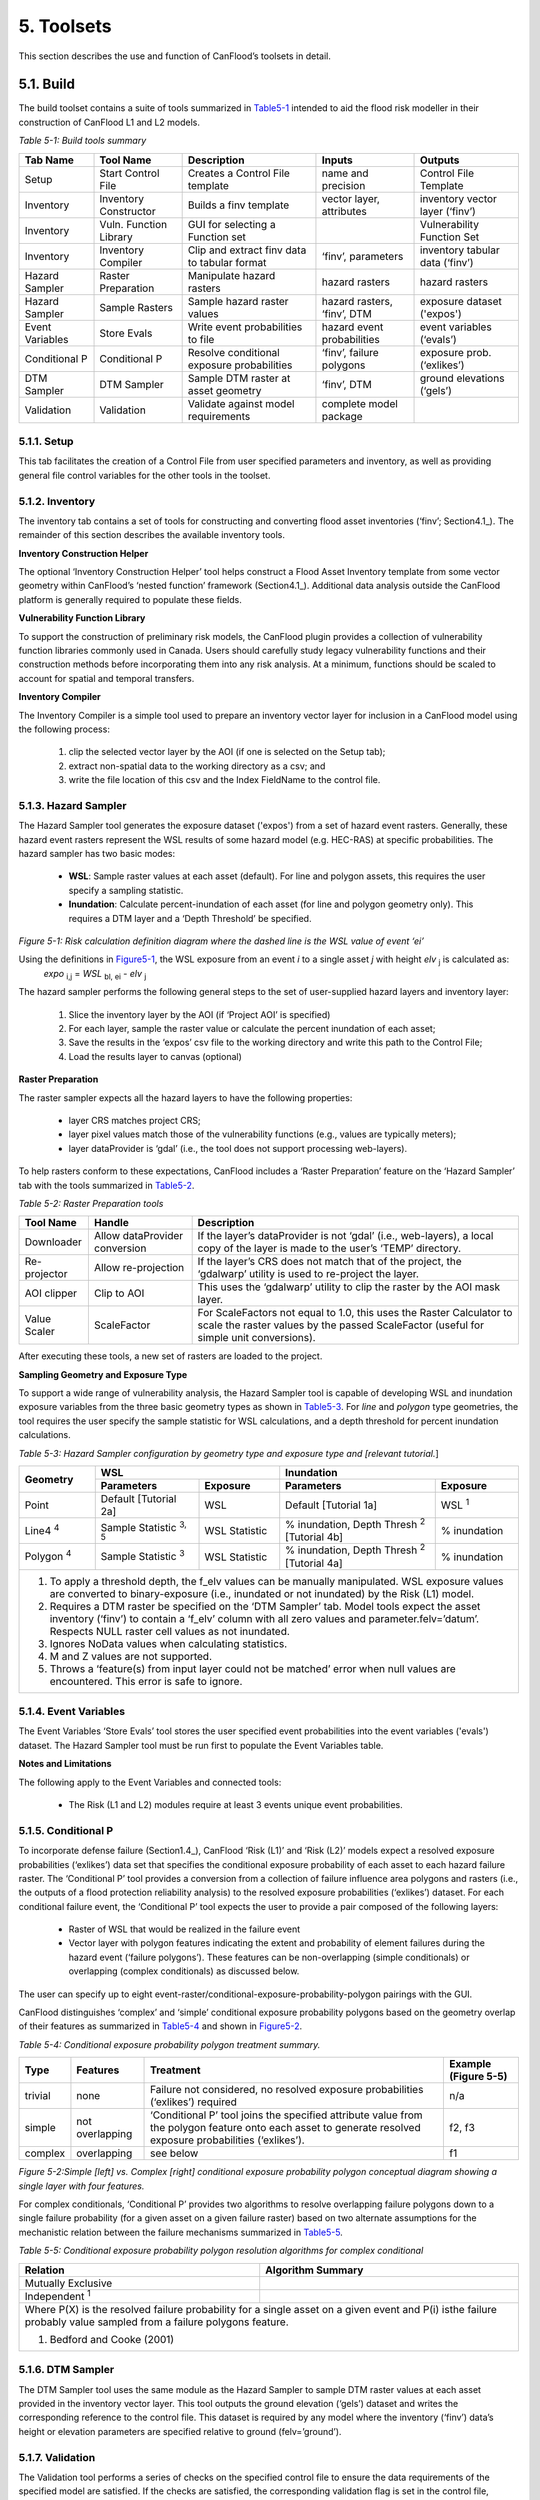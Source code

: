 .. _toolsets:

============================
5. Toolsets
============================

This section describes the use and function of CanFlood’s toolsets in detail.

.. _Section5.1:

***********************
5.1. Build                                   
***********************

.. image:: /_static/build_image.jpg
   :align: right

The build toolset contains a suite of tools summarized in Table5-1_ intended to aid the flood risk modeller in their construction of CanFlood L1 and L2 models.

.. _Table5-1:

*Table 5-1: Build tools summary*

+------------------------+---------------------------+-----------------------+----------------+------------------------+
| Tab Name               | Tool Name                 | Description           | Inputs         | Outputs                |
+========================+===========================+=======================+================+========================+
| Setup                  | Start Control File        | Creates a Control     | name and       | Control File           |
|                        |                           | File template         | precision      | Template               |
+------------------------+---------------------------+-----------------------+----------------+------------------------+
| Inventory              | Inventory Constructor     | Builds a finv         | vector layer,  | inventory vector       |
|                        |                           | template              | attributes     | layer (‘finv’)         |
+------------------------+---------------------------+-----------------------+----------------+------------------------+
| Inventory              | Vuln. Function Library    | GUI for selecting a   |                | Vulnerability          |
|                        |                           | Function set          |                | Function Set           |
+------------------------+---------------------------+-----------------------+----------------+------------------------+
| Inventory              | Inventory Compiler        | Clip and extract finv | ‘finv’,        | inventory tabular      |
|                        |                           | data to tabular format| parameters     | data (‘finv’)          |
+------------------------+---------------------------+-----------------------+----------------+------------------------+
| Hazard Sampler         | Raster Preparation        | Manipulate hazard     | hazard rasters | hazard rasters         |
|                        |                           | rasters               |                |                        |
+------------------------+---------------------------+-----------------------+----------------+------------------------+
| Hazard Sampler         | Sample Rasters            | Sample hazard raster  | hazard rasters,| exposure dataset       |
|                        |                           | values                | ‘finv’, DTM    | ('expos')              |
+------------------------+---------------------------+-----------------------+----------------+------------------------+
| Event Variables        | Store Evals               | Write event           | hazard event   | event variables        |
|                        |                           | probabilities to file | probabilities  | (‘evals’)              |
+------------------------+---------------------------+-----------------------+----------------+------------------------+
| Conditional P          | Conditional P             | Resolve conditional   | ‘finv’, failure| exposure               |
|                        |                           | exposure probabilities| polygons       | prob.(‘exlikes’)       |
+------------------------+---------------------------+-----------------------+----------------+------------------------+
| DTM Sampler            | DTM Sampler               | Sample DTM raster at  | ‘finv’, DTM    | ground elevations      |
|                        |                           | asset geometry        |                | (‘gels’)               |
+------------------------+---------------------------+-----------------------+----------------+------------------------+
| Validation             | Validation                | Validate against      | complete model |                        |
|                        |                           | model requirements    | package        |                        |
+------------------------+---------------------------+-----------------------+----------------+------------------------+


5.1.1. Setup
================

This tab facilitates the creation of a Control File from user specified parameters and inventory, as well as providing general file control variables for the other tools in the toolset.

5.1.2. Inventory
================

The inventory tab contains a set of tools for constructing and converting flood asset inventories (‘finv’; Section4.1_). The remainder of this section describes the available inventory tools.

**Inventory Construction Helper**

The optional ‘Inventory Construction Helper’ tool helps construct a Flood Asset Inventory template from some vector geometry within CanFlood’s ‘nested function’ framework (Section4.1_). Additional data analysis outside the CanFlood platform is generally required to populate these fields.

**Vulnerability Function Library**

To support the construction of preliminary risk models, the CanFlood plugin provides a collection of vulnerability function libraries commonly used in Canada. Users should carefully study legacy vulnerability functions and their construction methods before incorporating them into any risk analysis. At a minimum, functions should be scaled to account for spatial and temporal transfers.

**Inventory Compiler**

The Inventory Compiler is a simple tool used to prepare an inventory vector layer for inclusion in a CanFlood model using the following process:

  1. clip the selected vector layer by the AOI (if one is selected on the Setup tab);
  2. extract non-spatial data to the working directory as a csv; and
  3. write the file location of this csv and the Index FieldName to the control file.

.. _Section5.1.3:

5.1.3. Hazard Sampler
======================

The Hazard Sampler tool generates the exposure dataset ('expos') from a set of hazard event rasters. Generally, these hazard event rasters represent the WSL results of some hazard model (e.g. HEC-RAS) at specific probabilities. The hazard sampler has two basic modes:

  • **WSL**: Sample raster values at each asset (default). For line and polygon assets, this requires the user specify a sampling statistic.
  • **Inundation**: Calculate percent-inundation of each asset (for line and polygon geometry only). This requires a DTM layer and a ‘Depth Threshold’ be specified.

.. _Figure5-1:

.. image:: /_static/toolsets_5_1_3_haz_sampler.jpg

*Figure 5-1: Risk calculation definition diagram where the dashed line is the WSL value of event ‘ei’*

Using the definitions in Figure5-1_, the WSL exposure from an event *i* to a single asset *j* with height *elv* :sub:`j` is calculated as: 
                           *expo* :sub:`i,j` = *WSL* :sub:`bl, ei` - *elv* :sub:`j`

The hazard sampler performs the following general steps to the set of user-supplied hazard layers and inventory layer:

  1) Slice the inventory layer by the AOI (if ‘Project AOI’ is specified)
  2) For each layer, sample the raster value or calculate the percent inundation of each asset;
  3) Save the results in the ‘expos’ csv file to the working directory and write this path to the Control File;
  4) Load the results layer to canvas (optional)

**Raster Preparation**

The raster sampler expects all the hazard layers to have the following properties:

  • layer CRS matches project CRS;
  • layer pixel values match those of the vulnerability functions (e.g., values are typically meters);
  • layer dataProvider is ‘gdal’ (i.e., the tool does not support processing web-layers).

To help rasters conform to these expectations, CanFlood includes a ‘Raster Preparation’ feature on the ‘Hazard Sampler’ tab with the tools summarized in Table5-2_.

.. image:: /_static/toolsets_5_1_3_hazsamp_ras_prep.jpg

.. _Table5-2:

*Table 5-2: Raster Preparation tools*

+------------------------+---------------------------+-----------------------+--------------------------------+
| Tool Name              | Handle                    | Description                                            |
+========================+===========================+=======================+================================+
| Downloader             | Allow dataProvider        | If the layer’s dataProvider is not ‘gdal’              | 
|                        | conversion                | (i.e., web-layers), a local copy of the layer is       |
|                        |                           | made to the user’s ‘TEMP’ directory.                   |
+------------------------+---------------------------+-----------------------+--------------------------------+
| Re-projector           | Allow re-projection       | If the layer’s CRS does not match that of the project, | 
|                        |                           | the ‘gdalwarp’ utility is used to re-project the layer.|
+------------------------+---------------------------+-----------------------+--------------------------------+
| AOI clipper            | Clip to AOI               | This uses the ‘gdalwarp’ utility to clip the           |
|                        |                           | raster by the AOI mask layer.                          |
+------------------------+---------------------------+-----------------------+--------------------------------+
| Value Scaler           | ScaleFactor               | For ScaleFactors not equal to 1.0, this uses the Raster|
|                        |                           | Calculator to scale the raster values by the passed    |
|                        |                           | ScaleFactor (useful for simple unit conversions).      |
+------------------------+---------------------------+-----------------------+--------------------------------+

After executing these tools, a new set of rasters are loaded to the project.

**Sampling Geometry and Exposure Type**

To support a wide range of vulnerability analysis, the Hazard Sampler tool is capable of developing WSL and inundation exposure variables from the three basic geometry types as shown in Table5-3_. For *line* and *polygon* type geometries, the tool requires the user specify the sample statistic for WSL calculations, and a depth threshold for percent inundation calculations.

.. _Table5-3:

*Table 5-3: Hazard Sampler configuration by geometry type and exposure type and [relevant tutorial.*]

+------------------------+---------------------------------------------+---------------------------------------------+
| Geometry               |                       WSL                   |                 Inundation                  |
|                        +------------------------+--------------------+------------------------+--------------------+
|                        | Parameters             | Exposure           | Parameters             | Exposure           |
+========================+========================+====================+========================+====================+
| Point                  | Default                | WSL                | Default                | WSL :sup:`1`       |
|                        | [Tutorial 2a]          |                    | [Tutorial 1a]          |                    |
+------------------------+------------------------+--------------------+------------------------+--------------------+
| Line4 :sup:`4`         | Sample Statistic       | WSL Statistic      | % inundation,          | % inundation       |  
|                        | :sup:`3, 5`            |                    | Depth Thresh :sup:`2`  |                    |
|                        |                        |                    | [Tutorial 4b]          |                    |
+------------------------+------------------------+--------------------+------------------------+--------------------+
| Polygon :sup:`4`       | Sample Statistic       | WSL Statistic      | % inundation,          | % inundation       |
|                        | :sup:`3`               |                    | Depth Thresh :sup:`2`  |                    |
|                        |                        |                    | [Tutorial 4a]          |                    |
+------------------------+------------------------+--------------------+------------------------+--------------------+
| 1. To apply a threshold depth, the f_elv values can be manually manipulated. WSL exposure values are converted to  |
|    binary-exposure (i.e., inundated or not inundated) by the Risk (L1) model.                                      |
| 2. Requires a DTM raster be specified on the ‘DTM Sampler’ tab. Model tools expect the asset inventory (‘finv’) to |
|    contain a ‘f_elv’ column with all zero values and parameter.felv=’datum’. Respects NULL raster cell values as   |
|    not inundated.                                                                                                  |
| 3. Ignores NoData values when calculating statistics.                                                              |
| 4. M and Z values are not supported.                                                                               |
| 5. Throws a ‘feature(s) from input layer could not be matched’ error when null values are encountered. This error  |
|    is safe to ignore.                                                                                              |
+------------------------+-------------------------+--------------------+------------------------+-------------------+

.. _Section5.1.4:

5.1.4. Event Variables
=======================

The Event Variables ‘Store Evals’ tool stores the user specified event probabilities into the event variables ('evals') dataset. The Hazard Sampler tool must be run first to populate the Event Variables table.

**Notes and Limitations**

The following apply to the Event Variables and connected tools:

  • The Risk (L1 and L2) modules require at least 3 events unique event probabilities.

.. _Section5.1.5:

5.1.5. Conditional P
=====================

To incorporate defense failure (Section1.4_), CanFlood ‘Risk (L1)’ and ‘Risk (L2)’ models expect a resolved exposure probabilities (‘exlikes’) data set that specifies the conditional exposure probability of each asset to each hazard failure raster. The ‘Conditional P’ tool provides a conversion from a collection of failure influence area polygons and rasters (i.e., the outputs of a flood protection reliability analysis) to the resolved exposure probabilities (‘exlikes’) dataset. For each conditional failure event, the ‘Conditional P’ tool expects the user to provide a pair composed of the following layers:

  • Raster of WSL that would be realized in the failure event
  • Vector layer with polygon features indicating the extent and probability of element failures during the hazard event (‘failure polygons’). These features can be non-overlapping (simple conditionals) or overlapping (complex conditionals) as discussed below.

The user can specify up to eight event-raster/conditional-exposure-probability-polygon pairings with the GUI.

CanFlood distinguishes ‘complex’ and ‘simple’ conditional exposure probability polygons based on the geometry overlap of their features as summarized in Table5-4_ and shown in Figure5-2_.

.. _Table5-4:

*Table 5-4: Conditional exposure probability polygon treatment summary.*

+-------------------+------------------+------------------------------------------+-----------------------+
| Type              | Features         | Treatment                                | Example (Figure 5-5)  |
+===================+==================+==========================================+=======================+
| trivial           | none             | Failure not considered, no resolved      | n/a                   |
|                   |                  | exposure probabilities (‘exlikes’)       |                       |
|                   |                  | required                                 |                       |
+-------------------+------------------+------------------------------------------+-----------------------+
| simple            | not overlapping  | ‘Conditional P’ tool joins the specified | f2, f3                |
|                   |                  | attribute value from the polygon feature |                       |
|                   |                  | onto each asset to generate resolved     |                       |
|                   |                  | exposure probabilities (‘exlikes’).      |                       |
+-------------------+------------------+------------------------------------------+-----------------------+
| complex           | overlapping      | see below                                | f1                    |
+-------------------+------------------+------------------------------------------+-----------------------+

.. _Figure5-2:

.. image:: /_static/toolsets_5_1_5_conditionalp.jpg

*Figure 5-2:Simple [left] vs. Complex [right] conditional exposure probability polygon conceptual diagram showing a single layer with four features.*

For complex conditionals, ‘Conditional P’ provides two algorithms to resolve overlapping failure polygons down to a single failure probability (for a given asset on a given failure raster) based on two alternate assumptions for the mechanistic relation between the failure mechanisms summarized in Table5-5_.

.. _Table5-5:

*Table 5-5: Conditional exposure probability polygon resolution algorithms for complex conditional*

+-------------------+-------------------------------------------------------------+
| Relation          | Algorithm Summary                                           | 
+===================+=============================================================+
| Mutually Exclusive| .. image:: /_static/algorithm_summary_1.jpg                 | 
|                   |                                                             |                     
+-------------------+------------------+------------------------------------------+
| Independent       | .. image:: /_static/algorithm_summary_2.jpg                 | 
| :sup:`1`          |                                                             |  
+-------------------+------------------+------------------------------------------+
| Where P(X) is the resolved failure probability for a single asset on a given    |
| event and P(i) isthe failure probably value sampled from a failure polygons     |                       
| feature.                                                                        |  
|                                                                                 |                     
| 1) Bedford and Cooke (2001)                                                     |                       
+-------------------+------------------+------------------------------------------+

5.1.6. DTM Sampler
====================

The DTM Sampler tool uses the same module as the Hazard Sampler to sample DTM raster values at each asset provided in the inventory vector layer. This tool outputs the ground elevation (‘gels’) dataset and writes the corresponding reference to the control file. This dataset is required by any model where the inventory (‘finv’) data’s height or elevation parameters are specified relative to ground (felv=’ground’).

5.1.7. Validation
===================

The Validation tool performs a series of checks on the specified control file to ensure the data requirements of the specified model are satisfied. If the checks are satisfied, the corresponding validation flag is set in the control file, allowing the model tool to run.

.. _Section5.2:

***********************
5.2. Model
***********************

.. image:: /_static/run_image.jpg
   :align: right

The ‘Model’ toolset provides a GUI to facilitate access to CanFlood’s 3 flood risk models. CanFlood’s L2 models are split between exposure and risk to facilitate custom applications (these can be linked using the ‘Run Risk Model (L2)’ checkbox). The following tabs are implemented in CanFlood’s Model toolset:

  • *Setup*: Filepaths, run descriptions, and optional parameters used by all Model tools;
  • *Risk (L1)*: Inundation likelihood analysis;
  • *Impacts (L2)*: Part one of the L2 models, exposure per event calculated with vulnerability functions;
  • *Risk (L2)*: Part two of the L2 models, expected value of all event impacts;
  • *Risk (L3)*: SOFDA research model

**Batch Runs**

To facilitate batch simulations for advanced users, all CanFlood modelling modules have reduced dependency requirements (e.g. the QGIS API is not required).

**Parameter Summary**

The following table summarizes the relevant parameters for CanFlood’s model toolset that can be specified in the Control File:

.. image:: /_static/toolsets_5_2_parameter_summary.jpg

Some of these can be configured with CanFlood’s ‘Build’ toolset UI, while others must be specified manually in the Control File.

.. _Section5.2.1:

5.2.1. Risk (L1)
================

CanFlood’s L1 Risk tool provides a preliminary assessment of flood risk with binary exposure as discussed in Section3.1_. This tool also supports conditional probability inputs to incorporate flood protection failures. Table5-6_ summarizes the input requirements for the Risk (L1) model, which are generally prepared using the ‘Build’ tools (Figure3-1_).

.. _Table5-6:

*Table 5-6: Risk (L1) CanFlood model package requirements.*

+------------------------+---------------------------+-----------------------+----------------+------------------------+
| Name                   | Description               | Build Tool            | Code           | Reqd.                  |
+========================+===========================+=======================+================+========================+
| Control File           | Data file paths and       | Start Control File    |                | yes                    |
|                        | parameters                |                       |                |                        |
+------------------------+---------------------------+-----------------------+----------------+------------------------+
| Inventory              | Tabular asset inventory   | Inventory Compiler    | finv           | yes                    |
|                        | data                      |                       |                |                        |
+------------------------+---------------------------+-----------------------+----------------+------------------------+
| Exposure               | WSL or %inundated         | Hazard Sampler        | expos          | yes                    |
|                        | exposure data             |                       |                |                        |
+------------------------+---------------------------+-----------------------+----------------+------------------------+
| Event Probabilities    | Probability of each       | Event Variables       | evals          | yes                    |
|                        | hazard event              | of applicable         |                |                        |
+------------------------+---------------------------+-----------------------+----------------+------------------------+
| Exposure Probabilities | Conditional probability   | Conditional P         | exlikes        | for failure            |
|                        | of each asset realizing   |                       |                |                        |
|                        | the failure raster        |                       |                |                        |
+------------------------+---------------------------+-----------------------+----------------+------------------------+
| Ground Elevations      | Elevation of ground at    | DTM Sampler           | gels           | for felv=ground        |
|                        | each asset                |                       |                |                        |
+------------------------+---------------------------+-----------------------+----------------+------------------------+

The Risk (L1) module can be used to estimate a range of simple-metrics through creative use of the asset inventory (‘finv’) fields discussed in Section4.1_. When the ‘scale’ factor is set to 1, ‘height’ to zero, and no conditional probabilities are used (typical for inundation analysis), most of the calculation becomes trivial as the result is simply the impact values provided by the ‘expos’ table (with the exception of the expected value calculation).

Outputs provided by this tool are summarized in the following table:

.. _Table5-7:

*Table 5-7: Risk model output file summary.*

+-------------------+-----------+----------------------------------------------------+
| Output Name       | Code      | Description                                        |
+===================+===========+====================================================+
| total results     | r_ttl     | table of sum of impacts (for all assets) per event |
|                   |           | and expected value of all events (EAD)             |                  
+-------------------+-----------+----------------------------------------------------+
| per-asset results | r_passet  | table of impacts per asset per event and expected  |
|                   |           | value of all events per asset                      |
+-------------------+-----------+----------------------------------------------------+
| risk curve        |           | risk curve plot of total impacts                   |
+-------------------+-----------+----------------------------------------------------+

.. _Section5.2.2:

5.2.2. Impacts (L2)
=====================

CanFlood’s ‘Impacts (L2)’ tool is designed to perform a ‘classic’ object-based deterministic flood damage assessment using vulnerability curves, asset heights, and WSL values to estimate flood impacts from multiple events. This tool calculates the impacts on each asset from each hazard event (if the provided raster WSL was realized). ‘Impacts (L2)’ does not consider or account for event probabilities (conditional or otherwise) as these are handled in the Risk (L2) module (see Section5.2.3_). Model package requirements are summarized in the following table:

*Table 5-8: Impacts (L2) model package requirements.*

+------------------------+---------------------------+-----------------------+----------------+------------------------+
| Name                   | Description               | Build Tool            | Code           | Reqd.                  |
+========================+===========================+=======================+================+========================+
| Control File           | Data file paths and       | Start Control File    |                | yes                    |
|                        | parameters                |                       |                |                        |
+------------------------+---------------------------+-----------------------+----------------+------------------------+
| Inventory              | Tabular asset inventory   | Inventory Compiler    | finv           | yes                    |
|                        | data                      |                       |                |                        |
+------------------------+---------------------------+-----------------------+----------------+------------------------+
| Exposure               | WSL or %inundated         | Hazard Sampler        | expos          | yes                    |
|                        | exposure data             |                       |                |                        |
+------------------------+---------------------------+-----------------------+----------------+------------------------+
| Ground Elevations      | Elevation of ground at    | DTM Sampler           | gels           | for                    |
|                        | each asset                |                       |                | felv=ground            |
+------------------------+---------------------------+-----------------------+----------------+------------------------+
| Vulnerability Function | Collection of functions   | Vulnerability         | curves         | yes                    |
| Set                    | relating exposure to      | Function Library      |                |                        |
|                        | impact                    |                       |                |                        |
+------------------------+---------------------------+-----------------------+----------------+------------------------+

Impacts (L2) outputs are summarized in the following table, where only the ‘dmgs’ output is required by the Risk (L2) model:

*Table 5-9: Impacts (L2) outputs.*

+---------------------+-----------+----------------------------------------------------+
| Output Name         | Code      | Description                                        |
+=====================+===========+====================================================+
| total impacts       | dmgs      | total impacts calculated for each asset            |
+---------------------+-----------+----------------------------------------------------+
| expanded            | dmgs_expnd| complete impacts calculated on each nested         |
| component impacts   |           | function of each asset (see below)                 |                  
+---------------------+-----------+----------------------------------------------------+
| impacts calculation | bdmg_smry | workbook summarizing components of the             |
| summary             |           | impact calculation (see below)                     |
+---------------------+-----------+----------------------------------------------------+
| depths              | depths_df | depth values calculated for each asset             |
+---------------------+-----------+----------------------------------------------------+
| impact histogram    |           | summary plot of total impact values per-asset      |
| summary             |           |                                                    |
+---------------------+-----------+----------------------------------------------------+
| impact box plot     |           | summary plot of total impact values per-asset      |
+---------------------+-----------+----------------------------------------------------+

**Nested Functions**


To facilitate complex assets (e.g. a house vulnerable to structural and contents damages), Impacts (L2) supports composite vulnerability functions parameterized with the 4 key attributes (‘tag’, ‘scale’, ‘cap’, ‘elv’) with the ‘f’ prefix and ‘nestID’ numerator (e.g. f0, f1, f2, etc.) discussed in Section 4.1. In this way, CanFlood can simulate a complex vulnerability function by combining the set of simple component functions to estimate flood damage. An example entry in the asset inventory (‘finv’) for a single-family dwelling may look like:

+-------+--------+----------+--------+--------+--------+--------+----------+---------+
| xid   | f0_tag | f0_scale | f0_cap | f0_elv | f1_cap | f1_elv | f1_scale | f1_tag  |
+-------+--------+----------+--------+--------+--------+--------+----------+---------+
| 14879 | BA_S   | 117.99   | 91300  | 11.11  | 20000  | 11.11  | 117.99   | BA_C    |
+-------+--------+----------+--------+--------+--------+--------+----------+---------+

Where BA_S corresponds to a vulnerability function for estimating structural cleanup/repair, and BA_C estimates household contents damages (both scaled by the floor area). Additional fX columns could be added as component vulnerability functions for basements, garages, and so on. Each of group of four key attributes is referred to as a ‘nested function’, where the collection of nested functions comprises the complete vulnerability function of an asset.

Impacts (L2) calculates the impact of an event ei to a single asset j from its collection of nested vulnerability functions k as:

.. image:: /_static/toolsets_model_5_2_2_impacts.jpg

Where each nested vulnerability function is parameterized by the following provided in the control file (Section4.1_):

  • *tag*: variable linking the asset to the corresponding vulnerability curve in the vulnerability curve set (‘curves’);
  • *cap*: maximum value cap placed on the vulnerability curve result;
  • *scale*: scale value applied to the vulnerability curve result;
  • *elv*: vertical distance from the exposure value.

And the following provided in the exposure dataset (‘expos’):

  • *expo*: magnitude of flood exposure sampled at the asset.

The ‘Impacts (L2)’ routine first calculates the impacts of each nested function, then scales the values, then caps the values, before combining all the nested values to obtain the total impact for a given asset.

Generally, the exposure dataset (‘expos’) is constructed with the ‘Hazard Sampler’ (Section5.1.3_) tool and contains a set of sampled WSL for each asset and each event. However, the only requirements on the ‘expos’ file are that it matches the expectations of the vulnerability functions referenced by the ‘curves’ parameter (Section4.3_).

**Ground Water**

To improve performance, Impacts (L2) only evaluates assets with positive depths (when ‘ground_water’=False) and real depths. By specifying ‘ground_water’= *True* , negative depths (within the minimum depth found in all loaded damage functions) can be included in the calculation.

**Object Level Mitigation Measures**

The ‘Impacts (L2)’ model facilitates the modelling of exposure reductions brought about by object (or property) level mitigation measures (PLPM) such as backflow valves or sandbagging. The real effect of such interventions on the hydraulic exposure of buildings or property is complex and may be influenced by: 1) active vs. passive nature of the PLPM; 2) the warning time and time of day or year (for active PLPMs); 3) hydraulic loading on the PLPM; 4) quality of installation of PLPM; 5) operator experience or error (for active PLPMs); 6) maintenance of the PLPM. CanFlood does not consider this complexity; instead, CanFlood facilitates the user’s approximation through simple thresholds, scale factors, and addition values. This parameterization should be provided for each asset in the inventory vector layer (‘finv’) with Section5.2.2_ the following fields:

  • Lower threshold (*mi_Lthresh*): All depths below this will generate an impact value of zero.
  • Upper threshold (*mi_Uthresh*): All depths above this will NOT have impact scale factors or impact addition values applied.
  • Impact scale factor (*mi_iScale*): For depths below the ‘upper threshold’, impact values will be scaled by this factor.
  • Impact addition value (*mi_ iVal*): For depths below the ‘upper threshold’, impact values will have this value added to them.

**Additional Outputs**

For advanced analysis, users can select the ‘dmgs_expnd’ option to output the complete impacts calculated on each nested function of each asset. This large, intermediate, data file provides the raw, scaled, capped, and resolved (The ‘capped’ values with null and rounding treatment) impact values for each asset and each nested function. This can be useful for additional data analysis and troubleshooting but does not need to be output for any model routines (i.e., it is provided for information only).

Another optional output is supplied through the ‘bdmg_smry’ function and corresponding parameter that summarizes the results of each step or routine in the ‘Impacts (L2)’ module. The first tab in the spreadsheet, ‘_smry’, shows the total impacts for each event at each routine in the module. The next group of tabs summarize the impacts calculated on each ftag for the corresponding routine (e.g., ‘raw’, ‘scaled’, ‘capped’, ‘dmg’, ‘mi_Lthresh’, ‘mi_iScale’, ‘mi_iVal’). Two additional tabs are provided to summarize the calculations of the capping routine (i.e., ‘cap_cnts’ and ‘cap_data’).

.. _Section5.2.3:

5.2.3. Risk (L2)
================

CanFlood’s ‘Risk (L2)’ tool is designed to perform a ‘classic’ object-based deterministic flood risk assessment using impact estimates and probabilities to calculate an annualized risk metric. Beyond this classical risk model, ‘Risk (L2)’ also facilitates risk estimates that incorporate conditional hazard events, like levee failure during a 100-yr flood. This can be conceptualized with Sayers (2012)’s ‘source-pathway-receptor’ framework as shown in Figure5-3_, where:

  • *Source*: WSL prediction (in raster format) for levels behind the defense (e.g. levee) of an event with a quantified likelihood.
  • *Pathway*: The infrastructure element separating receptors (i.e. assets) from the raw WSL prediction. Typically, this is a levee, but could be any element where ‘failure’ likelihood and WSL can be quantified (e.g. stormwater outfall gates, stormwater pumps).
  • *Receptor*: Assets vulnerable to flooding where location and relevant variables are catalogued in the inventory and vulnerability is quantified with a depth-damage function.

.. _Figure5-3:

.. image:: /_static/toolsets_5_2_3_sayers.jpg

*Figure 5-3: Sayers (2012)'s Source-Path-Receptor framework.*

Model package requirements for the Risk (L2) tool are summarized in the following table:

*Table 5-10: Risk (L2) model package requirements.*

+------------------------+---------------------------+-----------------------+----------------+------------------------+
| Name                   | Description               | Build Tool            | Code           | Reqd.                  |
+========================+===========================+=======================+================+========================+
| Control File           | Data file paths and       | Start Control File    |                | yes                    |
|                        | parameters                |                       |                |                        |
+------------------------+---------------------------+-----------------------+----------------+------------------------+
| Event Probabilities    | Probability of each       | Event Variables       | evals          | yes                    |
|                        | hazard event              |                       |                |                        |
+------------------------+---------------------------+-----------------------+----------------+------------------------+
| Exposure Probabilities | Conditional probability of| Conditional P         | exlikes        | for failure            |
|                        | each asset realizing the  |                       |                |                        |
|                        | failure raster            |                       |                |                        |
+------------------------+---------------------------+-----------------------+----------------+------------------------+
| Total impacts          | Output of Impacts         | N/A                   | dmgs           | yes                    |
|                        | (L2) model                |                       |                |                        |
+------------------------+---------------------------+-----------------------+----------------+------------------------+

Outputs provided by this tool are summarized in Table5-7_.

**Events without Failure**

A simple application of the ‘Risk (L2)’ model is a study area with no significant flood protection infrastructure (e.g., a floodplain with no levees), like in Tutorial 2a (Section6.2_). In this case, each hazard event has a single probability and a single raster and the results from the ‘Impacts (L2)’ tool simply need to be integrated to yield the annualized risk metric. The primary risk metric calculated by CanFlood is the expected value of flood impacts E[X] (also called *Expected Annual Damages* (EAD), or *Average Annual Damages* (AAD), or *Annualized Loss*) and is defined for discrete events as:

.. image:: /_static/toolsets_5_2_3_eq_1.jpg

Where x :sub:`i` is the total impact of the event i and p :sub:`i` is the probability of that event occurring. While flood models discretize events out of necessity (e.g., 100yr, 200yr), real floods generate continuous hazard variables (e.g., 100 – 200yr). Therefore, the continuous form of the previous equation is required:

.. image:: /_static/toolsets_5_2_3_eq_2.jpg

Where *f(x)* is a function describing the probability of any event *x* (i.e., the probability density function) (USACE 1996). To align with typical discharge-likelihood expressions common in flood hazard analysis, the previous equation is manipulated further to:

.. image:: /_static/toolsets_5_2_3_eq_3.jpg

Where *Fx(x)* is the cumulative probability of any event *x* (e.g. cumulative distribution function). Recognizing that the complement of *Fx(x*) is the annual exceedance probability (AEP) (the probability of realizing an event of magnitude *x* or larger), this equation yields the classic ‘Risk Curve’ common in flood risk assessments shown in Figure5-4_.

.. _Figure5-4:

.. image:: /_static/toolsets_model_fig_5_4.jpg

*Figure 5-4: Damage-probability Curve from Messner (2007).*

The following algorithm is implemented in CanFlood’s ‘Risk (L1)’ and ‘Risk (L2)’ models to calculate expected value:

  1. Assemble a series of AEPs and total impacts for each event;
  2. Extrapolate this series with the user provided extrapolation handles (‘rtail’, and ‘ltail’);
  3. Use the `numpy integration <https://docs.scipy.org/doc/scipy/reference/integrate.html>`__ method specified by the user to calculate the area under the series.

The same algorithm is used for calculating the total expected value across all assets and for the expected value of individual assets (if ‘res_per_asset’=True).

**Events with Failure**

When resolving a hazard event with some failure, CanFlood combines the expected value (E(X)) of each companion failure event with that of a base ‘no-fail’ event to obtain the event’s total expected value required by the risk metric equation (formula 4). To provide flexibility in the data requirements from a defense reliability analysis, CanFlood distinguishes two failure event analysis dimensions based on the geometry of the provided conditional exposure probability polygons (‘failure polygons’) and the number of failure events as summarized in Figure5-5_. ‘Failure polygons’ complexity is discussed in Section 5.1.5 and is resolved into the resolved exposure probabilities (‘exlikes’) dataset by calculating a single exposure probability for each companion failure event (Figure5-5_ ‘b1’ and ‘b2’ into ‘f1’). Once simplified into this resolved exposure probabilities (‘exlikes’) dataset, a failure event’s failure polygons set relation, count, and complexity is ignored.

.. _Figure5-5:

.. image:: /_static/toolsets_model_fig_5_5.jpg

*Figure 5-5: Example diagram showing three hazard events, one without failure (e3), one with simple (e2) and one with complex failure events (e1), and two companion failure events with simple (f2, f3) and the other (f1) with complex conditional exposure probability polygons (failure polygons).*

Table5-11_ summarizes the treatment of hazard events based on the count of failure events assigned to each.

.. _Table5-11:

*Table 5-11: Hazard event treatment by failure event count.*

+-----------+----------+------------------------------+------------------------+
| Type      | Count    | Treatment :sup:`1`           | Example (Figure5-5_)   |
+===========+==========+==============================+========================+
| trivial   | 0        | E(X)fail=0                   | e3                     |
|           |          | E(X)nofail from equation 2   |                        |
+-----------+----------+------------------------------+------------------------+
| simple    | 1        | ‘max’ or ‘mutEx’             | e2                     |
+-----------+----------+------------------------------+------------------------+
| complex   | >1       | ‘max’, ‘mutEx’ or ‘indep’    | e1                     |
+-----------+----------+------------------------------+------------------------+
| 1) See Table5-12_                                                            |
+------------------------------------------------------------------------------+

**Events with Complex Failure**

Table5-12_ summarize the algorithms implemented in CanFlood to calculate expected value for those hazard events with more than one companion failure event i.e., ‘complex’ failure events.

.. _Table5-12:

*Table5-12: Expected value algorithms for failure events.*

+---------------------+----------+--------------------------------------------------------------------+
| name                | Count    | summary                                                            |
+=====================+==========+====================================================================+
| Modified Maximum    | max      | .. image:: /_static/toolsets_model_table_5_12_eq_1.jpg             |
|                     |          |                                                                    |
+---------------------+----------+--------------------------------------------------------------------+
| Mutually Exclusive  | mutEx    | .. image:: /_static/toolsets_model_table_5_12_eq_2.jpg             |
|                     |          |                                                                    |
+---------------------+----------+--------------------------------------------------------------------+
| Independent         | indep    | a) Construct a matrix of all possible failure event combinations   |  
|                     |          |    (positives=1 and negatives=0)                                   |
|                     |          |                                                                    |
|                     |          | b) Substitute matrix values with P and (1-P)                       |
|                     |          |                                                                    |
|                     |          | c) Multiply the set to obtain the probability of the combination   |
|                     |          |    (P :sub:`comb`)                                                 |
|                     |          |                                                                    | 
|                     |          | d) Multiply P :sub:`comb` by the maximum impact of events within   |
|                     |          |    the set to obtain the combination’s impact (C :sub:`comb`)      |
|                     |          |                                                                    |
|                     |          | e) .. image:: /_static/toolsets_model_table_5_12_eq_3.jpg          |         
+---------------------+----------+--------------------------------------------------------------------+
| P(o) = 1-sum(C :sub:`i`)                                                                            |
+-----------------------------------------------------------------------------------------------------+


.. _Section5.2.4:

5.2.4. Risk (L3)
================

Bryant (2019) developed the Stochastic Object-based Flood damage Dynamic Assessment model framework (SOFDA) to simulate flood risk over time using the Alberta Curves and a residential re-development forecast. Framework development was motivated by a desire to quantify the benefits of Flood Hazard Regulations (FHRs) and to help incorporate the dynamics of risk into decision-making. SOFDA quantifies flood risk of an asset through the use of direct-damage and depth-likelihood functions. In this way, flood risk can be quantified (e.g. monetized) at fine spatial resolutions for robust decision support.

SOFDA has the following capabilities:

  • Estimate the vulnerability reduction of Flood Hazard Regulations;
  • Estimate the vulnerability reduction of Property Level Protection Measures;
  • Estimate the influence of elevating damage-features (e.g., raising water heaters);
  • Simulate changes in relevant building typology brought about by re-development (e.g., larger homes with deeper basements);
  • Dynamic and flexible modeling of many model components (e.g., more expensive water heaters)
  • Provide some quantification of uncertainty (i.e., stochastic modeling);
  • Provide detailed outputs to facilitate the analysis of underlying mechanisms.

For additional information and guidance, see `Appendix B <appendix_b_>`__.

.. _section5.3:

***********************
5.3. Results
***********************

.. image:: /_static/visual_image.jpg
   :align: right

The ‘Results’ toolset is a collection of tools to assist the user in performing secondary data analysis and visualization on CanFlood models. The remainder of this section describes the function of the tools within this toolset.

5.3.1. Join Geo
================

This tab provides a tool to join the non-spatial risk results back onto the inventory geometry for spatial post-processing. A basic version of this tool can be run automatically by the ‘Risk (L1)’ and ‘Risk (L2)’ tools. On the ‘Join Geo’ tab, the user can perform additional customization of these layers, including applying pre-packaged layer styles.

5.3.2. Risk Plot
================

This tab contains multiple tools for generating non-spatial plots on a single model scenario. The plots generated on this tab all pull style information from the Control File’s ‘[plotting]’ group, and results data from the ‘[results_fp]’ group. Plots are available in the two standard risk curve formats:

  • ARI vs. Impacts
  • Impacts vs. AEP

See Section6.3.3_ for examples.

**Plot Total**

This tool generates a simple plot of the total results. A basic version of this tool can be run automatically from the ‘Risk (L1)’ and ‘Risk (L2)’ tools for convenience.

**Plot Stack**

This tool generates risk curves showing the total contributions from each composite vulnerability functions discussed in Section4.1_ on a single plot.

**Plot Fail Split**

This tool generates composite risk curve showing the total results with a second curve showing the contribution from the ‘non-failure’ portion of each event (i.e., subtracting any contributions from companion failure events) on a single plot.

5.3.3. Compare/Combine
========================

This tab provides two tools for combining or comparing multiple CanFlood models within a single analysis. For example, a flood risk analysis considering agricultural losses and residential building damages would generally construct two separate models (i.e., separate control files) and combine the results at the end to understand the total risk. Alternatively, an analysis may wish to compare two mitigation alternatives.

**Compare**

The compare tool collects the total results dataset (‘r_ttl’) and parameters from the set of specified control files and produces two comparison outputs:

  • *Control file comparison*: generates a datafile populated with the parameters from each selected control file, and a final column indicating if the parameter varies across the set. This can be useful to indicate what separates two CanFlood models.
  • *Plot comparison*: creates a risk curve plot comparing the total results data set (‘r_ttl’) of all selected control files. Default plot values are taken from the control file specified on the ‘Setup’ tab.

**Combine**

The combine tool collects the total results dataset (‘r_ttl’) and parameters from the main control file (from the ‘Setup’ tab) to generate two types of outputs:

  • *Composite scenario*: Select this option when running the 'Combine' tool to generate a new composite control file and 'r_ttl' results file for further analysis.
  • *Plot combine*: creates a stacked risk curve showing the contribution towards the total risk of each selected control file.

5.3.4. Benefit-Cost Analysis
=============================

This tab provides two tools to support basic benefit-cost calculations commonly used in flood mitigation options assessments. Benefit-cost analysis (BCA) is a complex process discussed elsewhere (Merz et al. 2010; Smith et al. 2016; IWR and USACE 2017) that carries many challenges and short-comings when applied to decisions around flood mitigation (O’Connell and O’Donnell 2014; Hosein 2016). In short, BCA compares the net-present value of an intervention’s costs (e.g., construction, maintenance) to the benefit or flood-loss avoidance gained by the intervention. Through the application of a discounting rate in these net-present value calculations, BCA are sensitive to the timing or accrual of benefits and costs. A typical workflow in CanFlood implementing BCA is provided below:

.. image:: /_static/toolsets_model_fig_5_3_4.jpg

To support simple BCA calculations, CanFlood’s ‘BCA’ tab provides the following tools:

**Copy BCA Template**

This tool copies the CanFlood BCA template (‘cf_bca_template_01.xlsx’, see below), which has a ‘smry’ and ‘data’ tab, and populates the ‘smry’ tab with metadata from the main control file. This .xlsx file provides a generic template for inputting project cost and benefit time series and calculating summary financial values, like benefit-cost ratio, using EXCEL’s built-in formulas. The workbook contains excel ‘notes’ and implements the following styles to guide users when completing the template:

.. image:: /_static/toolsets_model_fic_5_3_4_legend.jpg

A portion of the ‘data’ tab is provided below. Users should populate the input cells using the development, operating, and flood loss avoidance values for the option under consideration. Key cells on the ‘input’ tab are ‘named’ to facilitate populating the data tab dynamically.

.. image:: /_static/toolsets_model_fig_5_6.jpg

*Figure 5-6: CanFlood BCA template ‘data’ tab.*

Once the ‘data’ tab is complete, enter an appropriate ‘discount rate’ should be entered on the ‘smry’ tab. Positive discounting rates are commonly used in financial analysis to reflect the view that things of value (e.g., capital) are worth more today than in the future. This should not be confused with inflation. The application of positive discounting rates is inappropriate when evaluating assets with increasing scarcity, like ecosystem function and wild spaces. Some authors and guidelines propose variable discounting rates (Smith et al. 2016). Guidance on selecting an appropriate discounting rate is provided elsewhere (Farber 2016).

After populating the ‘data’ and ‘smry’ tabs, the workbook should display the results summarized below:

:PV benefits $:                             Present Value of benefit totals
:PV costs $:                                Present value of cost totals
:NPV $:                                     Net-present value of costs and benefits
:B/C ratio:                                 Ratio of PV benefits over PV costs

**Plot Financials**

This tool generates a financial time-series plot of the benefit and cost data contained in the BCA worksheet.

***********************
5.4. Additional Tools
***********************

The following section describes some additional tools provided in the CanFlood platform that support flood risk modelling in Canada. These can be accessed from the CanFlood menu (Plugins > CanFlood).

.. _Section5.4.1:

5.4.1. Dike Fragility Mapper
===============================

For risk models that incorporate dike defense failure, a dataset containing the conditional probabilities of each asset realizing the failure, called the resolved exposure probability (‘exlikes’) dataset, is required by the Risk (L1) and Risk (L2) modules. Generally, this dataset is generated from a set of ‘failure polygons’ using the ‘Conditional P’ tool in the build toolset (Section5.1.5_). While some projects may have these ‘failure polygons’ available, often only event rasters and the dike information discussed in Section4.5_ is available. For cases like this, the workflow summarized in Figure5-7_ can be employed, beginning with the ‘Dike Fragility Mapper’ tool which provides a collection of algorithms that can be used to generate failure polygons from typical dike information.

.. _Figure5-7:

.. image:: /_static/toolsets_5_4_1_fig_5_7.jpg

*Figure 5-7: Typical CanFlood tools workflow, incorporating dike fragility, where the ‘Dike Fragility Mapper’ tool is used to develop the failure polygons data layer.*

The ‘Dike Fragility Mapper’ tool is similar in many ways to the Impacts (L2) module applied to assets with linear geometry, but with the addition of special offset raster sampling, intelligent joining of the results to polygons, and segmentation considerations specific to dike analysis. This tool is executed in the three steps summarized below. For more information on applying this tool, see Tutorial 6a (Section6.11_).

**Dike Exposure**

The dike exposure sub-tool determines the location of highest vulnerability on each dike segment, then returns the corresponding freeboard value of each event raster yielding the dike segment exposure (‘dexpo’) dataset. This is accomplished with the following sequence:

  1) Generate transects at specified intervals on specified side of each dike segment (red lines on Figure5-8_).
  2) Sample the dike crest elevation from the DTM raster at the head of each transect;
  3) Sample each event WSL raster on each transect;
  4) Calculate the freeboard values on each transect as the difference between the sampled WSL and crest elevation values;
  5) Calculate the segment freeboard value by applying the summary statistic to the relevant transect values (default is the minimum value).

.. _Figure5-8:

.. image:: /_static/toolsets_5_4_1_fig_5_8.jpg

*Figure 5-8: Example algorithm components for the Dike Fragility Mapper tool’s exposure routine*

This sub-tool provides the following outputs:

  • *dike segment exposure (‘dexpo’) dataset*: freeboard .csv output and main input to the Dike Vulnerability sub-tool;
  • *processed dikes layer* (optional): this is a modified version of the original input file, showing the ‘dexpo’ data on the original dikes geometry.
  • *transects layer* (optional): these are the perpendicular segments of length and spacing specified by the user where the crest elevation and WSL sampling are performed at the head and tail respectively;
  • *transect exposure points* (optional): each transect head with all calculated values;
  • *breach points layer* (optional): transect heads with negative freeboard values;
  • *dike segment profile plots* (optional): profile plot of dike segment showing sampled crest elevations and WSL (see below).

.. image:: /_static/toolsets_5_4_1_fig_5_8_2.jpg

**Dike Vulnerability**

The ‘Dike Vulnerability’ sub-tool feeds the relevant entry in the dike segment exposure (‘dexpo’) dataset into the fragility curve associated with each dike segment. This sub-tool outputs tabular failure probability data (‘pfail’) csv file.

The following algorithms are available to adjust the resulting failure probabilities for the ‘length effect’:

  • URS (2008): normalize all failure probabilities by the set of segment lengths.

A similar secondary output is provided for these length-adjusted values.

**Dike Failure Probability Results Join**

This tool simply joins the selected tabular failure probability data to provided dike influence polygons to generate the ‘failure polygons’ required by the ‘Conditional P’ tool (Section5.1.5_).

**Notes and Considerations**

When applying the Dike Fragility Mapper to your project, the following should be considered:

  • CanFlood does not perform any hydraulic analysis, the user must supply influence polygons denoting the area over which assets should have their probability of realizing the corresponding failure raster WSL. Considering this, influence polygons can safely extend beyond the raster extents without affecting the calculation of failure impacts.
  • Fragility functions should be developed and tagged to each raster segment by a qualified geotechnical expert using field data.

5.4.2. Add Connections
========================

CanFlood’s ‘Add Connections’ |addConnectionsImage| tool adds a pre-compiled set of web-resources to a user’s QGIS profile for easy access and configuration (i.e., adding credentials). The set of web-resources added by this tool are configured in the ‘canflood\_pars\WebConnections.ini’ file (in the user’s plugin directory). `Appendix A <appendix_a_>`__ summarizes the web-connections added by this tool.

The `QGIS User Guide <https://docs.qgis.org/3.10/en/docs/user_manual/working_with_ogc/ogc_client_support.html#wms-wmts-client>`__ explains how to manage and access these connections. Once the resources are added to a user’s profile, two basic methods can be used to add the data to the project:

  • **Browser Panel**: This is the simplest method but does not support any refinement of the data request. On the Browser Panel, expand the provider type of interest (e.g., ArcGisFeatureServer) > expand the connection of interest > select the layer of interest > right click > Add Layer To Project.

  • **Data Source Manager**: This is the recommended method as it provides more versatility when adding from data connections. Open the Data Source Manager (Ctrl + L) > select the provider type of interest > select the server of interest > select the layer of interest > specify any additional request parameters > click ‘Add’ to load the layer in the project.

Many plugins and tools used by QGIS (and CanFlood) do not support such web-layers (esp. rasters), so conversion and download may be required.

.. |addConnectionsImage| image:: /_static/add_connections_image.jpg
   :align: middle
   :width: 22

5.4.3. RFDA Converter
======================

The Rapid Flood Damage Assessment (RFDA) tool was developed by the Province of Alberta in 2014 as a QGIS 2 plugin. RFDA did not include any spatial analysis or risk calculations. RFDA inventories are in Excel spreadsheet format (.xls) indexed by column location (not labels). Curves are tagged to assets using a concatenation of columns 11 and 12. Many columns in the inventory are ignored in RFDA. These are the functional columns:

  • 0:'id1',
  • 10:'class',
  • 11:'struct_type',
  • 13:'area',
  • 18:'bsmt_f',
  • 19:'ff_height',
  • 20:'lon',*
  • 21:'lat',*
  • 25:'gel'

\*not used by RFDA, but necessary for spatial analysis.

RFDA uses a legacy format for reading damage functions based on alternating column locations. An example is provided below:

.. image:: /_static/toolsets_5_4_3_img.jpg

RFDA was developed in parallel with a set of 1D damage functions from building surveys of structures in Edmonton and Calgary, AB in 2014. Curves for building replacement/repair and contents damage were developed separately. Residential curves for main floor and basement were developed separately.

During a model run, RFDA applies a contents and structural curve to each asset, and the corresponding basement pair to those with ‘bsmt_f’=True.

To facilitate converting from RFDA inventories to CanFlood format, two tools are provided:

  1) Inventory converter; and
  2) Damage Curve converter.

**Inventory Conversion**

The RFDA Inventory Conversion requires a point vector layer as an input (Can be built from an .xls file by exporting to csv then creating a csv layer in QGIS from the lat/long values). For Residential Inventories (those with struct_type not beginning with ‘S’), each asset is assigned a f0_tag with an ‘_M’ suffix to denote this as a main floor curve (e.g. BD_M) based on the concatenated ‘class’ and ‘struct_type’ values in the inventory. Using the ‘bsmt_f’ value, the f1_tag is also assigned with a ‘_B’ suffix. These suffixes correspond to the curve naming of the DamageCurves tool (described below). The f1_elv is assigned from: f0_elv – bsmt_ht.

For Commercial Inventories (those with struct_type beginning with ‘S’), the f0_tag and f1_tag fields are populated with the ‘struct_type’ and ‘class’ values separately. Where ‘bsmt_f’ = True, a third f2_tag=’ nrpUgPark’ is added to denote the presence of underground parking (A corresponding simple $/m2 curve is created by the DamageCurves Converter). Once converted, the user can start the CanFlood model building process.

**DamageCurves Converter**

This tool converts the RFDA format curves into a CanFlood curve set (one curve per tab). The following combinations of RFDA curves are constructed:

  • Individual (e.g. main floor contents)
  • Floor combined (e.g. main floor structural and contents)
  • Type combined (e.g. structural basement and mainfloor)
  • All combined

This allows the user to customize which curves are applied and how to each asset (with CanFlood’s ‘composite vulnerability function’ feature).

5.4.4. Add Styles
==================

To augment the symbol styles packed in QGIS for modifying the display of vector layer features, CanFlood includes a small library of styles typical for GIS flood projects. This library is an .xml file in the plugin directory, and can be added to your style manager through the CanFlood menu as shown below:

.. image:: /_static/toolsets_5_4_4_img.jpg

Once executed, these symbols should be available for styling relevant vector layers through one of the QGIS layer styling dialogs. For example, the ‘CanFlood’ group can be accessed via the ‘Layer Styling’ pane (F7) as shown below:

.. image:: /_static/toolsets_5_4_4_layer_styling.jpg

The QGIS ‘Styling Manager’ |stylingManager| provides an interface for organizing and other tasks related to styles.

.. |stylingManager| image:: /_static/styling_manager_image.jpg
   :align: middle
   :width: 30